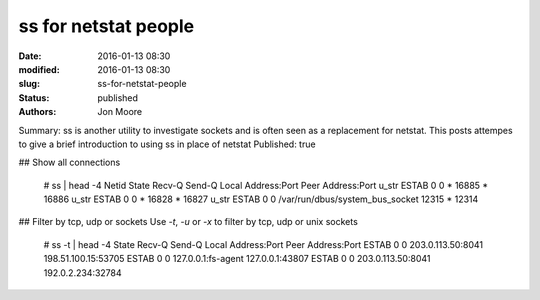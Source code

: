 ss for netstat people
#####################

:date: 2016-01-13 08:30
:modified: 2016-01-13 08:30
:slug: ss-for-netstat-people
:status: published
:authors: Jon Moore

Summary: ss is another utility to investigate sockets and is often seen as a replacement for netstat.  This posts attempes to give a brief introduction to using ss in place of netstat
Published: true

## Show all connections
    
    # ss | head -4
    Netid  State      Recv-Q Send-Q Local Address:Port                 Peer Address:Port
    u_str  ESTAB      0      0       * 16885                 * 16886
    u_str  ESTAB      0      0       * 16828                 * 16827
    u_str  ESTAB      0      0      /var/run/dbus/system_bus_socket 12315                 * 12314

## Filter by tcp, udp or sockets
Use `-t`, `-u` or `-x` to filter by tcp, udp or unix sockets

    # ss -t | head -4
    State      Recv-Q Send-Q Local Address:Port                 Peer Address:Port
    ESTAB      0      0      203.0.113.50:8041                 198.51.100.15:53705
    ESTAB      0      0      127.0.0.1:fs-agent             127.0.0.1:43807
    ESTAB      0      0      203.0.113.50:8041                 192.0.2.234:32784
    
